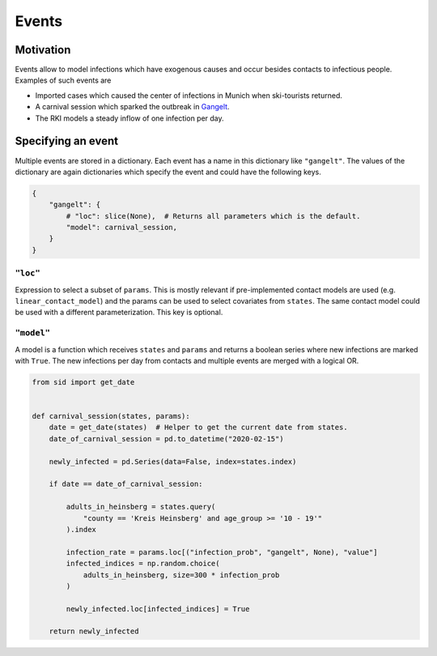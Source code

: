 ======
Events
======

Motivation
----------

Events allow to model infections which have exogenous causes and occur besides
contacts to infectious people. Examples of such events are

- Imported cases which caused the center of infections in Munich when ski-tourists
  returned.

- A carnival session which sparked the outbreak in `Gangelt
  <https://www.land.nrw/sites/default/files/asset/document/
  zwischenergebnis_covid19_case_study_gangelt_0.pdf>`_.

- The RKI models a steady inflow of one infection per day.


Specifying an event
-------------------

Multiple events are stored in a dictionary. Each event has a name in this dictionary
like ``"gangelt"``. The values of the dictionary are again dictionaries which specify
the event and could have the following keys.

.. code-block:: python

    {
        "gangelt": {
            # "loc": slice(None),  # Returns all parameters which is the default.
            "model": carnival_session,
        }
    }


``"loc"``
^^^^^^^^^

Expression to select a subset of ``params``. This is mostly relevant if pre-implemented
contact models are used (e.g. ``linear_contact_model``) and the params can be used to
select covariates from ``states``. The same contact model could be used with a different
parameterization. This key is optional.


``"model"``
^^^^^^^^^^^

A model is a function which receives ``states`` and ``params`` and returns a boolean
series where new infections are marked with ``True``. The new infections per day from
contacts and multiple events are merged with a logical OR.

.. code-block:: python

    from sid import get_date


    def carnival_session(states, params):
        date = get_date(states)  # Helper to get the current date from states.
        date_of_carnival_session = pd.to_datetime("2020-02-15")

        newly_infected = pd.Series(data=False, index=states.index)

        if date == date_of_carnival_session:

            adults_in_heinsberg = states.query(
                "county == 'Kreis Heinsberg' and age_group >= '10 - 19'"
            ).index

            infection_rate = params.loc[("infection_prob", "gangelt", None), "value"]
            infected_indices = np.random.choice(
                adults_in_heinsberg, size=300 * infection_prob
            )

            newly_infected.loc[infected_indices] = True

        return newly_infected
